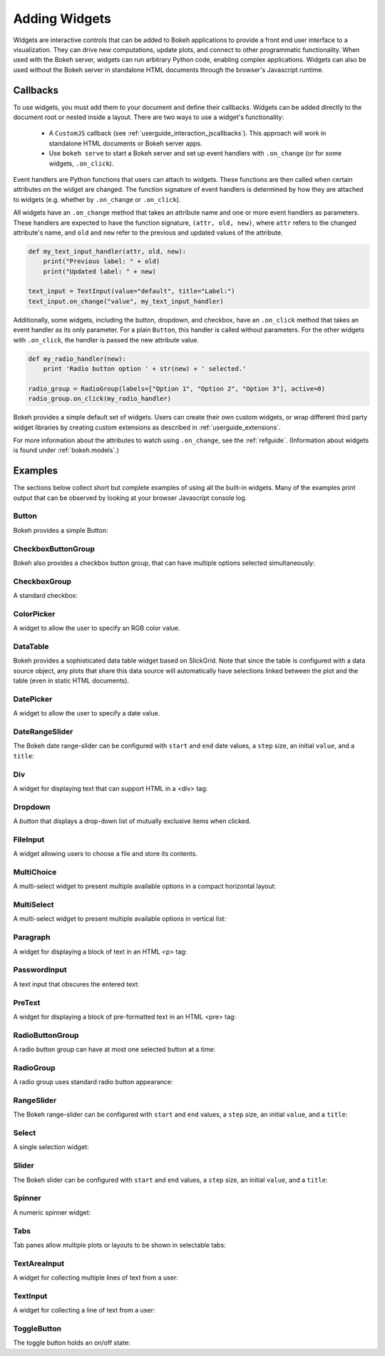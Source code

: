 .. _userguide_interaction_widgets:

Adding Widgets
==============

Widgets are interactive controls that can be added to Bokeh applications to
provide a front end user interface to a visualization. They can drive new
computations, update plots, and connect to other programmatic functionality.
When used with the Bokeh server, widgets can run arbitrary Python code, enabling
complex applications. Widgets can also be used without the Bokeh server in
standalone HTML documents through the browser's Javascript runtime.

Callbacks
---------

To use widgets, you must add them to your document and define their callbacks.
Widgets can be added directly to the document root or nested inside a layout.
There are two ways to use a widget's functionality:

    * A ``CustomJS`` callback (see :ref:`userguide_interaction_jscallbacks`).
      This approach will work in standalone HTML documents or Bokeh server apps.
    * Use ``bokeh serve`` to start a Bokeh server and set up event handlers with
      ``.on_change`` (or for some widgets, ``.on_click``).

Event handlers are Python functions that users can attach to widgets. These
functions are then called when certain attributes on the widget are changed.
The function signature of event handlers is determined by how they are attached
to widgets (e.g. whether by ``.on_change`` or ``.on_click``).

All widgets have an ``.on_change`` method that takes an attribute name and one
or more event handlers as parameters. These handlers are expected to have the
function signature, ``(attr, old, new)``, where ``attr`` refers to the changed
attribute's name, and ``old`` and ``new`` refer to the previous and updated
values of the attribute.

.. code-block:: python

    def my_text_input_handler(attr, old, new):
        print("Previous label: " + old)
        print("Updated label: " + new)

    text_input = TextInput(value="default", title="Label:")
    text_input.on_change("value", my_text_input_handler)

Additionally, some widgets, including the button, dropdown, and checkbox, have
an ``.on_click`` method that takes an event handler as its only parameter. For
a plain ``Button``, this handler is called without parameters. For the other
widgets with ``.on_click``, the handler is passed the new attribute value.

.. code-block:: python

    def my_radio_handler(new):
        print 'Radio button option ' + str(new) + ' selected.'

    radio_group = RadioGroup(labels=["Option 1", "Option 2", "Option 3"], active=0)
    radio_group.on_click(my_radio_handler)

Bokeh provides a simple default set of widgets. Users can create their own
custom widgets, or wrap different third party widget libraries by creating
custom extensions as described in :ref:`userguide_extensions`.

For more information about the attributes to watch using ``.on_change``, see the
:ref:`refguide`. (Information about widgets is found under :ref:`bokeh.models`.)

Examples
--------

The sections below collect short but complete examples of using all the built-in
widgets. Many of the examples print output that can be observed by looking at
your browser Javascript console log.

Button
~~~~~~

Bokeh provides a simple Button:

.. bokeh-plot:: docs/user_guide/examples/interaction_button.py
    :source-position: below

CheckboxButtonGroup
~~~~~~~~~~~~~~~~~~~

Bokeh also provides a checkbox button group, that can have multiple options
selected simultaneously:

.. bokeh-plot:: docs/user_guide/examples/interaction_checkbox_button_group.py
    :source-position: below

CheckboxGroup
~~~~~~~~~~~~~

A standard checkbox:

.. bokeh-plot:: docs/user_guide/examples/interaction_checkbox_group.py
    :source-position: below

ColorPicker
~~~~~~~~~~~

A widget to allow the user to specify an RGB color value.

.. bokeh-plot:: docs/user_guide/examples/interaction_colorpicker.py
    :source-position: below

DataTable
~~~~~~~~~

Bokeh provides a sophisticated data table widget based on SlickGrid. Note
that since the table is configured with a data source object, any plots that
share this data source will automatically have selections linked between the
plot and the table (even in static HTML documents).

.. bokeh-plot:: docs/user_guide/examples/interaction_data_table.py
    :source-position: below

DatePicker
~~~~~~~~~~~

A widget to allow the user to specify a date value.

.. bokeh-plot:: docs/user_guide/examples/interaction_datepicker.py
    :source-position: below

DateRangeSlider
~~~~~~~~~~~~~~~

The Bokeh date range-slider can be configured with ``start`` and ``end`` date
values, a ``step`` size, an initial ``value``, and a ``title``:

.. bokeh-plot:: docs/user_guide/examples/interaction_daterangeslider.py
    :source-position: below

Div
~~~

A widget for displaying text that can support HTML in a <div> tag:

.. bokeh-plot:: docs/user_guide/examples/interaction_div.py
    :source-position: below

Dropdown
~~~~~~~~

A *button* that displays a drop-down list of mutually exclusive items when
clicked.

.. bokeh-plot:: docs/user_guide/examples/interaction_dropdown.py
    :source-position: below

FileInput
~~~~~~~~~

A widget allowing users to choose a file and store its contents.

.. bokeh-plot:: docs/user_guide/examples/interaction_fileinput.py
    :source-position: below

MultiChoice
~~~~~~~~~~~

A multi-select widget to present multiple available options in a compact
horizontal layout:

.. bokeh-plot:: docs/user_guide/examples/interaction_multichoice.py
    :source-position: below

MultiSelect
~~~~~~~~~~~

A multi-select widget to present multiple available options in vertical list:

.. bokeh-plot:: docs/user_guide/examples/interaction_multiselect.py
    :source-position: below

Paragraph
~~~~~~~~~

A widget for displaying a block of text in an HTML <p> tag:

.. bokeh-plot:: docs/user_guide/examples/interaction_paragraph.py
    :source-position: below

PasswordInput
~~~~~~~~~~~~~

A text input that obscures the entered text:

.. bokeh-plot:: docs/user_guide/examples/interaction_passwordinput.py
    :source-position: below

PreText
~~~~~~~

A widget for displaying a block of pre-formatted text in an HTML <pre> tag:

.. bokeh-plot:: docs/user_guide/examples/interaction_pretext.py
    :source-position: below

RadioButtonGroup
~~~~~~~~~~~~~~~~

A radio button group can have at most one selected button at a time:

.. bokeh-plot:: docs/user_guide/examples/interaction_radio_button_group.py
    :source-position: below

RadioGroup
~~~~~~~~~~

A radio group uses standard radio button appearance:

.. bokeh-plot:: docs/user_guide/examples/interaction_radio_group.py
    :source-position: below

RangeSlider
~~~~~~~~~~~

The Bokeh range-slider can be configured with ``start`` and ``end`` values, a ``step`` size,
an initial ``value``, and a ``title``:

.. bokeh-plot:: docs/user_guide/examples/interaction_range_slider.py
    :source-position: below

Select
~~~~~~

A single selection widget:

.. bokeh-plot:: docs/user_guide/examples/interaction_select.py
    :source-position: below

Slider
~~~~~~

The Bokeh slider can be configured with ``start`` and ``end`` values, a ``step`` size,
an initial ``value``, and a ``title``:

.. bokeh-plot:: docs/user_guide/examples/interaction_slider.py
    :source-position: below

Spinner
~~~~~~~

A numeric spinner widget:

.. bokeh-plot:: docs/user_guide/examples/interaction_spinner.py
    :source-position: below

Tabs
~~~~

Tab panes allow multiple plots or layouts to be shown in selectable tabs:

.. bokeh-plot:: docs/user_guide/examples/interaction_tab_panes.py
    :source-position: below

TextAreaInput
~~~~~~~~~~~~~

A widget for collecting multiple lines of text from a user:

.. bokeh-plot:: docs/user_guide/examples/interaction_textareainput.py
    :source-position: below

TextInput
~~~~~~~~~

A widget for collecting a line of text from a user:

.. bokeh-plot:: docs/user_guide/examples/interaction_textinput.py
    :source-position: below

ToggleButton
~~~~~~~~~~~~

The toggle button holds an on/off state:

.. bokeh-plot:: docs/user_guide/examples/interaction_toggle_button.py
    :source-position: below

